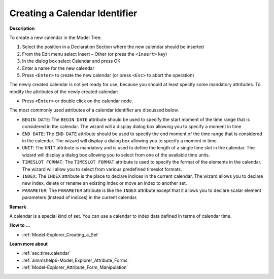 .. |img_def_Identifier_Calendar_bmp| image:: images/Identifier_Calendar.bmp
.. |img_def_Wizard_button_bmp| image:: images/Wizard_button.bmp


.. _Model-Explorer_Creating_a_Calendar:


Creating a Calendar Identifier
==============================

**Description** 

To create a new calendar in the Model Tree:

1.	Select the position in a Declaration Section where the new calendar should be inserted

2.	From the Edit menu select Insert – Other (or press the ``<Insert>``  key)

3.	In the dialog box select |img_def_Identifier_Calendar_bmp| Calendar and press OK

4.	Enter a name for the new calendar

5.	Press ``<Enter>``  to create the new calendar (or press ``<Esc>``  to abort the operation)



The newly created calendar is not yet ready for use, because you should at least specify some mandatory attributes. To modify the attributes of the newly created calendar:

*	Press ``<Enter>``  or double click on the calendar node.




The most commonly used attributes of a calendar identifier are discussed below. 




*	``BEGIN DATE``: The ``BEGIN DATE`` attribute should be used to specify the start moment of the time range that is considered in the calendar. The |img_def_Wizard_button_bmp| wizard will a display dialog box allowing you to specify a moment in time.
*	``END DATE``: The ``END DATE`` attribute should be used to specify the end moment of the time range that is considered in the calendar. The |img_def_Wizard_button_bmp| wizard will display a dialog box allowing you to specify a moment in time.
*	``UNIT``: The ``UNIT`` attribute is mandatory and is used to define the length of a single time slot in the calendar. The |img_def_Wizard_button_bmp| wizard will display a dialog box allowing you to select from one of the available time units.
*	``TIMESLOT FORMAT``: The ``TIMESLOT FORMAT`` attribute is used to specify the format of the elements in the calendar. The |img_def_Wizard_button_bmp| wizard will allow you to select from various predefined timeslot formats.
*	``INDEX``: The ``INDEX`` attribute is the place to declare indices in the current calendar. The |img_def_Wizard_button_bmp| wizard allows you to declare new index, delete or rename an existing index or move an index to another set. 
*	``PARAMETER``: The ``PARAMETER`` attribute is like the ``INDEX`` attribute except that it allows you to declare scalar element parameters (instead of indices) in the current calendar. 




**Remark** 


A calendar is a special kind of set. You can use a calendar to index data defined in terms of calendar time.





**How to ...** 

*	:ref:`Model-Explorer_Creating_a_Set`  




**Learn more about** 


*	:ref:`sec:time.calendar`
*	:ref:`aimmshelp6-Model_Explorer_Attribute_Forms`  
*	:ref:`Model-Explorer_Attribute_Form_Manipulation`  



